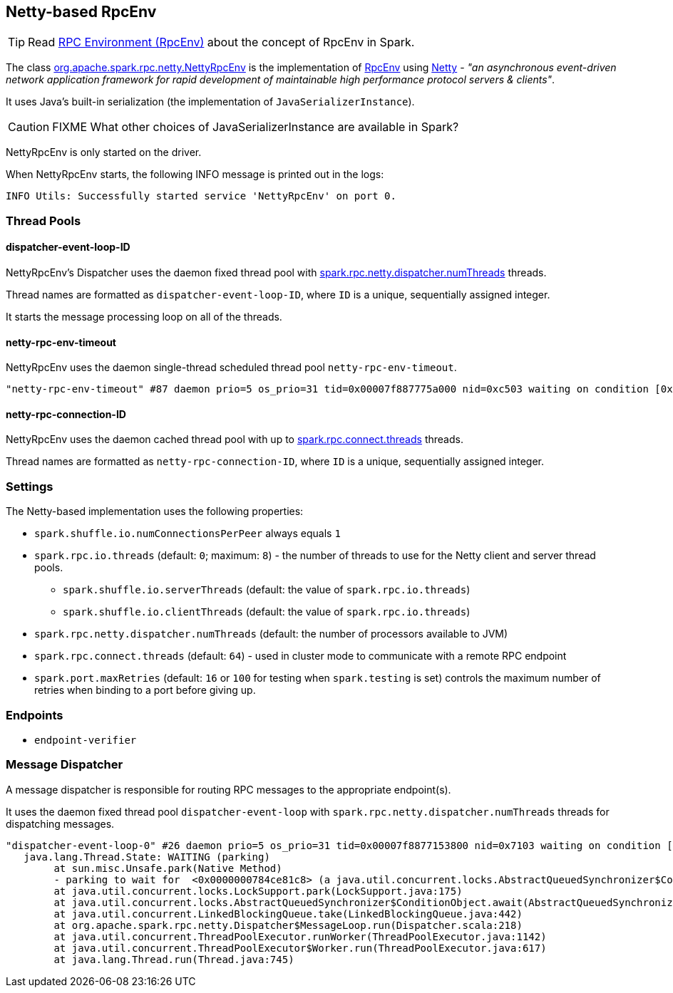 == Netty-based RpcEnv

TIP: Read link:spark-rpc.adoc[RPC Environment (RpcEnv)] about the concept of RpcEnv in Spark.

The class https://github.com/apache/spark/blob/master/core/src/main/scala/org/apache/spark/rpc/netty/NettyRpcEnv.scala[org.apache.spark.rpc.netty.NettyRpcEnv] is the implementation of link:spark-rpc.adoc[RpcEnv] using http://netty.io/[Netty] - _"an asynchronous event-driven network application framework for rapid development of maintainable high performance protocol servers & clients"_.

It uses Java's built-in serialization (the implementation of `JavaSerializerInstance`).

CAUTION: FIXME What other choices of JavaSerializerInstance are available in Spark?

NettyRpcEnv is only started on the driver.

When NettyRpcEnv starts, the following INFO message is printed out in the logs:

```
INFO Utils: Successfully started service 'NettyRpcEnv' on port 0.
```

=== [[thread-pools]] Thread Pools

==== dispatcher-event-loop-ID

NettyRpcEnv's Dispatcher uses the daemon fixed thread pool with <<settings, spark.rpc.netty.dispatcher.numThreads>> threads.

Thread names are formatted as `dispatcher-event-loop-ID`, where `ID` is a unique, sequentially assigned integer.

It starts the message processing loop on all of the threads.

==== netty-rpc-env-timeout

NettyRpcEnv uses the daemon single-thread scheduled thread pool `netty-rpc-env-timeout`.

```
"netty-rpc-env-timeout" #87 daemon prio=5 os_prio=31 tid=0x00007f887775a000 nid=0xc503 waiting on condition [0x0000000123397000]
```

==== netty-rpc-connection-ID

NettyRpcEnv uses the daemon cached thread pool with up to <<settings, spark.rpc.connect.threads>> threads.

Thread names are formatted as `netty-rpc-connection-ID`, where `ID` is a unique, sequentially assigned integer.

=== [[settings]] Settings

The Netty-based implementation uses the following properties:

* `spark.shuffle.io.numConnectionsPerPeer` always equals `1`
* `spark.rpc.io.threads` (default: `0`; maximum: `8`) - the number of threads to use for the Netty client and server thread pools.
** `spark.shuffle.io.serverThreads` (default: the value of `spark.rpc.io.threads`)
** `spark.shuffle.io.clientThreads` (default: the value of `spark.rpc.io.threads`)
* `spark.rpc.netty.dispatcher.numThreads` (default: the number of processors available to JVM)
* `spark.rpc.connect.threads` (default: `64`) - used in cluster mode to communicate with a remote RPC endpoint
* `spark.port.maxRetries` (default: `16` or `100` for testing when `spark.testing` is set) controls the maximum number of retries when binding to a port before giving up.

=== [[endpoints]] Endpoints

* `endpoint-verifier`

=== Message Dispatcher

A message dispatcher is responsible for routing RPC messages to the appropriate endpoint(s).

It uses the daemon fixed thread pool `dispatcher-event-loop` with `spark.rpc.netty.dispatcher.numThreads` threads for dispatching messages.

```
"dispatcher-event-loop-0" #26 daemon prio=5 os_prio=31 tid=0x00007f8877153800 nid=0x7103 waiting on condition [0x000000011f78b000]
   java.lang.Thread.State: WAITING (parking)
	at sun.misc.Unsafe.park(Native Method)
	- parking to wait for  <0x0000000784ce81c8> (a java.util.concurrent.locks.AbstractQueuedSynchronizer$ConditionObject)
	at java.util.concurrent.locks.LockSupport.park(LockSupport.java:175)
	at java.util.concurrent.locks.AbstractQueuedSynchronizer$ConditionObject.await(AbstractQueuedSynchronizer.java:2039)
	at java.util.concurrent.LinkedBlockingQueue.take(LinkedBlockingQueue.java:442)
	at org.apache.spark.rpc.netty.Dispatcher$MessageLoop.run(Dispatcher.scala:218)
	at java.util.concurrent.ThreadPoolExecutor.runWorker(ThreadPoolExecutor.java:1142)
	at java.util.concurrent.ThreadPoolExecutor$Worker.run(ThreadPoolExecutor.java:617)
	at java.lang.Thread.run(Thread.java:745)
```
